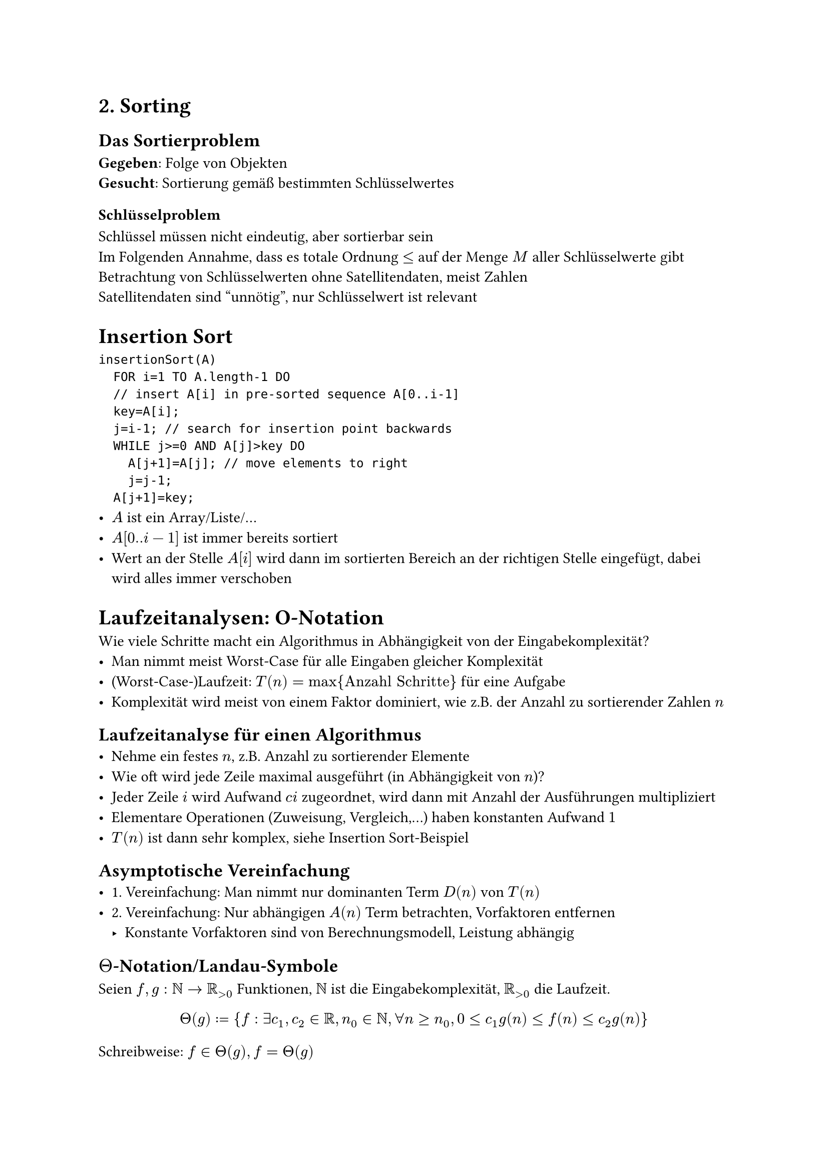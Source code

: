 = 2. Sorting

== Das Sortierproblem
*Gegeben*: Folge von Objekten\
*Gesucht*: Sortierung gemäß bestimmten Schlüsselwertes

=== Schlüsselproblem
Schlüssel müssen nicht eindeutig, aber sortierbar sein\
Im Folgenden Annahme, dass es totale Ordnung $lt.eq$ auf der Menge $M$ aller Schlüsselwerte gibt\
Betrachtung von Schlüsselwerten ohne Satellitendaten, meist Zahlen\
Satellitendaten sind "unnötig", nur Schlüsselwert ist relevant\
= Insertion Sort #label("Insertion Sort")
```
insertionSort(A)
	FOR i=1 TO A.length-1 DO
	// insert A[i] in pre-sorted sequence A[0..i-1]
	key=A[i];
	j=i-1; // search for insertion point backwards
	WHILE j>=0 AND A[j]>key DO
		A[j+1]=A[j]; // move elements to right
		j=j-1;
	A[j+1]=key;
```
- $A$ ist ein Array/Liste/...
- $A[0..i-1]$ ist immer bereits sortiert
- Wert an der Stelle $A[i]$ wird dann im sortierten Bereich an der richtigen Stelle eingefügt, dabei wird alles immer verschoben
= Laufzeitanalysen: O-Notation
Wie viele Schritte macht ein Algorithmus in Abhängigkeit von der Eingabekomplexität?
- Man nimmt meist Worst-Case für alle Eingaben gleicher Komplexität
- (Worst-Case-)Laufzeit: $T(n) = max {"Anzahl Schritte"}$ für eine Aufgabe
- Komplexität wird meist von einem Faktor dominiert, wie z.B. der Anzahl zu sortierender Zahlen $n$
== Laufzeitanalyse für einen Algorithmus
- Nehme ein festes $n$, z.B. Anzahl zu sortierender Elemente
- Wie oft wird jede Zeile maximal ausgeführt (in Abhängigkeit von $n$)?
- Jeder Zeile $i$ wird Aufwand $c i$ zugeordnet, wird dann mit Anzahl der Ausführungen multipliziert
- Elementare Operationen (Zuweisung, Vergleich,...) haben konstanten Aufwand $1$
- $T(n)$ ist dann sehr komplex, siehe Insertion Sort-Beispiel
== Asymptotische Vereinfachung
- 1. Vereinfachung: Man nimmt nur dominanten Term $D(n)$ von $T(n)$
- 2. Vereinfachung: Nur abhängigen $A(n)$ Term betrachten, Vorfaktoren entfernen
	- Konstante Vorfaktoren sind von Berechnungsmodell, Leistung abhängig
== $Theta$-Notation/Landau-Symbole
Seien $f,g: NN arrow.r RR_(>0)$ Funktionen, $NN$ ist die Eingabekomplexität, $RR_(>0)$ die Laufzeit. $ Theta(g) := {f: exists c_1,c_2 in RR, n_0 in NN, forall n gt.eq n_0, 0 lt.eq c_1g(n) lt.eq f(n) lt.eq c_2g(n)} $
Schreibweise: $f in Theta(g), f = Theta(g)$
- $g(n)$ ist eine asymptotisch scharfe Schranke von $f(n)$
- $Theta$-Notation beschränkt eine Funktion asymptotisch von oben und unten
- Beispiel: #link("Insertion Sort"): $T(n) in Theta(n^2)$ für $c_1 = 3/2, c_2 = 7, n_0 = 2$
== $O$-Notation
$g$ ist obere Schranke von $f$\
$ O(g) := {f: exists c in RR_(>0), n_0 in NN, forall n gt.eq n_0, 0 lt.eq f(n) lt.eq g(n)} $ Sprechweise: $f$ wächst höchstens so schnell wie $g$\
Schreibweise: $f = O(g), f in O(g)$\
$Theta(g(n)) subset.eq O(g(n)) ~> f(n) in Theta(g) arrow.r.double f(n) in O(g)$
=== Rechenregeln
- Konstanten: $f(n) = a, a in RR_(>0) arrow.r.double f(n) in O(1)$
- Skalarmultiplikation: $f in O(g), a in RR_(>0) arrow.r.double a dot f in O(g)$
- Addition: $f_1 in O(g_1), f_2 in O(g_2) arrow.r.double f_1 + f_2 in O(max{g_1,g_2}), max$ ist punktweise
- Multiplikation: $f_1 in O(g_1), f_2 in O(g_2) arrow.r.double f_1 dot f_2 in O(g_1 dot g_2)$
== $Omega$-Notation
$g$ ist untere Schranke von $f$\
$ Omega(g) := {f: exists c in RR_(>0), n_0 in NN, 0 lt.eq c g(n) lt.eq f(n)} $ Sprechweise: $f$ wächst mindestens so schnell wie $g$\
Schreibweise: $f = Omega(g), f in Omega(g)$\
$Theta(g(n)) subset.eq Omega(g(n)) arrow.r.long.squiggly f(n) in Theta(g) arrow.r.double f(n) in Omega(g)$
== Zusammenhang $O$, $Omega$, $Theta$
$f(n) in Theta(g(n))$ gdw. $f(n) in O(g(n))$ und $f(n) in Omega(g(n))$
== Anwendung $O$-Notation
$f = O(g)$ ist üblich, $f in O(g)$ ist wahre Bedeutung und besser, da $O(g)$ Menge ist\
$O(n^4) = O(n^5)$ gilt, nicht jedoch $O(n^5) = O(n^4)$!
=== Ungleichungen
- $lt.eq$ nur mit $O$ verwenden
- $gt.eq$ nur mit $Omega$ verwenden
=== Insertion Sort Beispiel
Algorithmus macht maximal $T(n)$ viele Schritte, $T(n) in Theta(n^2)$\
$arrow.r.long.squiggly$ Laufzeit $lt T(n) in O(n^2)$\
Für "gute" Eingaben (bereits vorsortiert) macht Algorithmus $Theta(n)$ viele Schritte\
Es wird aber mit Worst-Case gearbeitet, Insertion Sort hat quadratische Laufzeit
== Komplexitätsklassen
#table(align: horizon,
columns: (auto, auto, auto),
table.header([Klasse],[Bezeichnung],[Beispiel]),
$Theta(1)$,"Konstant","Einzeloperation",
$Theta(log n)$,"Logarithmisch","Binäre Suche",
$Theta(n)$,"Linear","Sequentielle Suche",
$Theta(n log n)$,"Quasilinear","Sortieren eines Arrays",
$Theta(n^2)$,"Quadratisch","Matrixaddition",
$Theta(n^3)$,"Kubisch","Matrixmultiplikation",
$Theta(n^k)$,"Polynomiell","",
$Theta(2^n)$,"Exponentiell","Travelling-Salesman",
$Theta(n!)$,"Faktoriell","Permutationen")
== $o$-Notation, $omega$-Notation
Gelten für alle Konstanten, nicht nur eine
$ o(g) := {f: forall c in RR_(>0), exists n_0 in NN, forall n gt.eq n_0, 0 lt.eq f(n) < c g(n)} $
$2n in o(n^2), 2n^2 in.not o(n^2)$
$ omega(g) := {f: forall c in RR_(>0), exists n_0 in NN, forall n gt.eq n_0, 0 lt.eq c g(n) < f(n)} $
$n^2/2 in omega(n), n^2/2 in.not omega(n^2)$
= Bubble Sort
```
bubbleSort(A)
	FOR i=A.length-1 DOWNTO 0 DO
		FOR j=0 TO i-1 DO
			IF A[j]>A[j+1] THEN SWAP(A[j],A[j+1]);
			// SWAP: temp=A[j+1]; A[j+1]=A[j]; A[j]=temp;
```
- Quadratische Laufzeit
- Große Werte "steigen nach oben" und sammeln sich am Ende
- $A[i.."A.length"-1]$ ist nach jedem Durchlauf der äußeren Schleife korrekt
= Merge Sort
== Idee: Divide & Conquer (& Combine)
Teile Liste in Hälften, sortiere (rekursiv) Hälften, sortiere wieder zusammen
(Teil-)Sortierung erfolgt im Array selbst, Teillisten werden genutzt
== Algorithmus
```
mergeSort(A,l,r) // initial call: l=0,r=A.length-1
	IF l<r THEN // more than one element
		m=floor((l+r)/2); // m (rounded down) middle
		mergeSort(A,l,m); // sort left part
		mergeSort(A,m+1,r); // sort right part
		merge(A,l,m,r); // merge into one

merge(A,l,m,r) // requires l<=m<=r
		//array B with r-l+1 elements as temporary storage
	pl=l; pr=m+1; // position left, right
	FOR i=0 TO r-l DO // merge all elements
		IF pr>r OR (pl=<m AND A[pl]=<A[pr]) THEN
			B[i]=A[pl];
			pl=pl+1;
		ELSE //next element at pr
			B[i]=A[pr];
			pr=pr+1;
	FOR i=0 TO r-l DO A[i+l]=B[i]; //copy back to A
```
- Es wird zwischen Position $l$ und $r$ sortiert
- $m$ ist der letzte Index des linken Teils
- Es wird aufgeteilt, bis die Teillisten Länge 1 haben
- Dann werden sie zusammengefügt und dabei sortiert
	- $"merge"$ nimmt immer das kleinste Element aus den beiden Listen und fügt es der Ergebnisliste in $B$ hinzu
- Laufzeit $Theta(n dot log n)$
- $T(n) gt Omega(n dot log n)$
= Laufzeitanalyse: Rekursionsgleichungen
== Rekursion manuell iterieren
Beispiel Merge Sort, $T(n)$ ist max. Anzahl an Schritten für Arrays der Größe $n$:
$T(n) lt.eq 2 T(n/2)+c+d n lt.eq dots lt.eq 2^(log_2n) dot c + log_2n dot c n in O(n log n)$
== Allgemeiner Ansatz: Mastermethode
Allgemeine Form der Rekursionsgleichung:\ $ T(n) = a dot T(n/b) + f(n), T(n) in Theta(1) $
mit $a gt.eq 1, b > 1, f(n)$ asymptotisch positive Funktion.
=== Interpretation
- Problem wird in $a$ Teilprobleme der Größe $n/b$ aufgeteilt
- Lösen jeder der $a$ Teilprobleme benötigt Zeit $T(n/b)$
- $f(n)$ umfasst Kosten für Aufteilen und Zusammenfügen
== Mastertheorem
Seien $a gt.eq 1, b gt 1$ konstant, $f(n)$ eine positive Funktion und $T(n)$ über den nicht-negativen ganzen Zahlen durch folgende Rekursiongleichung definiert: $ T(n) = a T(n/b)+ f(n), T(1) in Theta(1) $
$n/b$ wird hierbei entweder auf- oder abgerundet.\
Dann besitzt $T(n)$ die folgenden asymptotischen Schranken:
1. Gilt $f(n) in O(n^(log_b (a) - epsilon))$ für ein $epsilon > 0$, dann gilt $T(n) in Theta(n^(log_b a))$
2. Gilt $f(n) in Theta(n^(log_b a))$, dann gilt $T(n) in Theta(n^(log_b a) dot log_2n)$
3. Gilt $f(n) in Omega(n^(log_b (a) + epsilon))$ für ein $epsilon > 0$ und $a f(n/b)lt.eq c f(n)$ für ein $c < 1$ und hinreichend große $n$, dann ist $T(n) in Theta(f(n))$
=== Interpretation
Entscheidend ist das Verhältnis von $f(n)$ zu $n^(log_b a)$:
1. Wenn $f(n)$ polynomiell kleiner als $n^(log_b a)$, dann gilt $T(n) in Theta(n^(log_b a))$
2. Wenn $f(n), n^(log_b a)$ gleiche Größenordnung, dann $T(n) in Theta(n^(log_b a) dot log n)$
3. Wenn $f(n)$ polynomiell größer als $n^(log_b a)$ und $a f(n/b) lt.eq c f(n)$, dann $T(n) in Theta(f(n))$
- Regularität Fall 3: $a f(n/b)lt.eq c f(n), c < 1$
- $f(n)$ dominiert asymptotisch den Ausdruck
- Fall 3 bedeutet, dass die Wurzel den größten Arbeitsaufwand verrichtet, diese wird hiermit sichergestellt.\
	Wenn das Mastertheorem nicht anwendbar ist, ist die Baumstruktur zu analysieren
= Quicksort
== Idee
- Divide & Conquer
- Mehr Arbeit in Aufteilen, Zusammenfügen kostenlos
- Wählt 1. Element als Pivot-Element
- Dann Partitionieren der Elemente, sodass $lt.eq$ Pivot links, $gt.eq$ Pivot rechts
- Rekursiv fortsetzen
== Algorithmus
```
quicksort(A,l,r) // initial call: l=0,r=A.length-1
	IF l<r THEN //more than one element
		p=partition(A,l,r); // p partition index
		quicksort(A,l,p); // sort left part
		quicksort(A,p+1,r); // sort right part

partition(A,l,r) //requires l<r, returns int in l..r-1
	pivot=A[l];
	pl=l-1; pr=r+1; //move from left resp. right
	WHILE pl<pr DO
		REPEAT pl=pl+1 UNTIL A[pl]>=pivot; //move left up
		REPEAT pr=pr-1 UNTIL A[pr]=<pivot; //move right down
		IF pl<pr THEN Swap(A[pl],A[pr]);
		p=pr; //store current value
	return p // A[l..p] left, A[p+1..r] right
```
- Wenn das übergebene Array nur 1 Element hat, wird nichts getan
- Partition:
  - `pl, pr` werden vergrößert/verkleinert, bis das Element an der Position nicht passt (größer/kleiner als `pivot`)
  - falls dann `pl` noch kleiner als `pr` ist, sind die beiden Elemente zu vertauschen
  - Wiederholung
  - Am Ende, nachdem alles vertauscht wurde, wird der letzte Wert von `pr` zurückgegeben, dies ist dann der letzte Index des linken Teilarrays
- Wenn alle Teilarrays Größe 1 haben, ist man fertig
== Laufzeit
=== Worst-Case
- Immer nur Arrays der Größe 1 abgespalten
- $Theta(n^2)$
=== Best-Case
- Aufteilung in gleich große Arrays
- $Theta(n log n)$
=== Average Case
- Nehme erwartete Anzahl von Schritten über eine Verteilung der Komplexität $n$
- $T(n) = E_(D(n))[t]$, t ist Anzahl der Schritte für x
- $O(n log n)$
== Randomisierte Variante
```
partition(A,l,r) //requires l<r, returns int in l..r-1
	j=RANDOM(l,r); Swap(A[l],A[j]); //j uniform in [l..r]
	pivot=A[l];
	...
```
- Wähle zufälliges Element, vertausche es dann mit 1. Element, sonst alles gleich
=== Erwartete Laufzeit (Average-Case)
- Zufällige Wahl des Pivot-Elementes teilt Array im Durchschnitt mittig, unabhängig davon, wie Array aussieht
- Worst-Case: $T(n) = max {"#steps for" x}$
- Erwartete Laufzeit: $T(n) = max{E_A ["#steps for" x]}$
  - zufällige Wahl des Algorithmus $A$ für schlechteste Eingabe, Komplexität $n$
  - $O(n log n)$
= Vergleich
== Insertion Sort
- $Theta(n^2)$
- Einfach
- Für kleine $n lt.eq 50$ beste Wahl
== Merge Sort
- Beste asymptotische Laufzeit $Theta(n log n)$
== Quicksort
- Worst-Case $Theta(n^2)$, randomisiert erwartet $Theta(n log n)$
- Praxis: Schneller als *Merge Sort*, da weniger Kopieroperationen
- Implementierungen nutzen *Insertion Sort* für kleine $n$
= Untere Schranke für vergleichsbasiertes Sortieren
Hier werden nur deterministische Algorithmen betrachtet, im Durchschnitt gilt dies aber auch für randomisierte Algorithmen
== Genereller Algorithmus
```
sortByComp(n) // n is size of input-array A
// returns array I with sorted indexes:
// A[ I[i] ] =< A[ I[i+1] ] for i=0,…,n-1
	done=false;
	WHILE !done DO
		determine (i,j); // arbitrarily
		comp(i,j); // returns A[i] =< A[j]?
		set done; // true or false
	compute I from comp-information only;
	return I
```
- Erhält Informationen über `A` nur durch Vergleichsresultate für gewählte Indizes `i,j`
- Alle Sortieralgorithmen bisher sind vergleichsbasiert
== Theorem der unteren Schranke
Jeder (korrekte) vergleichsbasierte Sortieralgorithmus muss mindestens $Omega(n log n)$ viele Vergleiche machen.
= Radix-Sort
== Ansatz
- Schlüssel sind $d$-stellige Werte in $D$-närem Zahlensystem
- "Buckets" erlauben Einfügen, Entnehmen in eingefügter Reihenfolge
  - konstanter Zeitaufwand
  - Umsetzung durch Queues
== Algorithmus
```
radixSort(A) // keys: d digits in range [0,D-1]
// B[0][],…, B[D-1][] buckets (init: B[k].size=0)
	FOR i=0 TO d-1 DO //0 least, d-1 most sign. digit
		FOR j=0 TO n-1 DO putBucket(A,B,i,j);
		a=0;
		FOR k=0 TO D-1 DO //rewrite to array
			FOR b=0 TO B[k].size-1 DO
				A[a]=B[k][b]; //read out bucket in order
				a=a+1;
			B[k].size=0; //clear bucket again
	return A

putBucket(A,B,i,j) // call-by-reference
	z=A[j].digit[i]; // i-th digit of A[j]
	b=B[z].size; // next free spot
	B[z][b]=A[j];
	B[z].size=B[z].size+1;
```

- $i$-te Iteration ($i in [0..d-1]$):
  1. Sortiere Zahlen anhand $i$. Ziffer in entsprechenden Bucket
  2. Gehe aufsteigend durch Buckets und führe in nächster Stelle im Array ein
- Mit höchstwertiger Ziffer beginnen funktioniert nicht
== Laufzeit
$O(d dot (n + D))$\
$D$ oft als konstant angesehen $arrow.r.long.squiggly O(d n)$\
Linear, wenn $d$ auch als konstant angesehen\
Eindeutige Schlüssel für $n$ Elemente benötigen $d = Theta(log_D n)$ Ziffern $arrow.r.long.squiggly O(n log n)$
